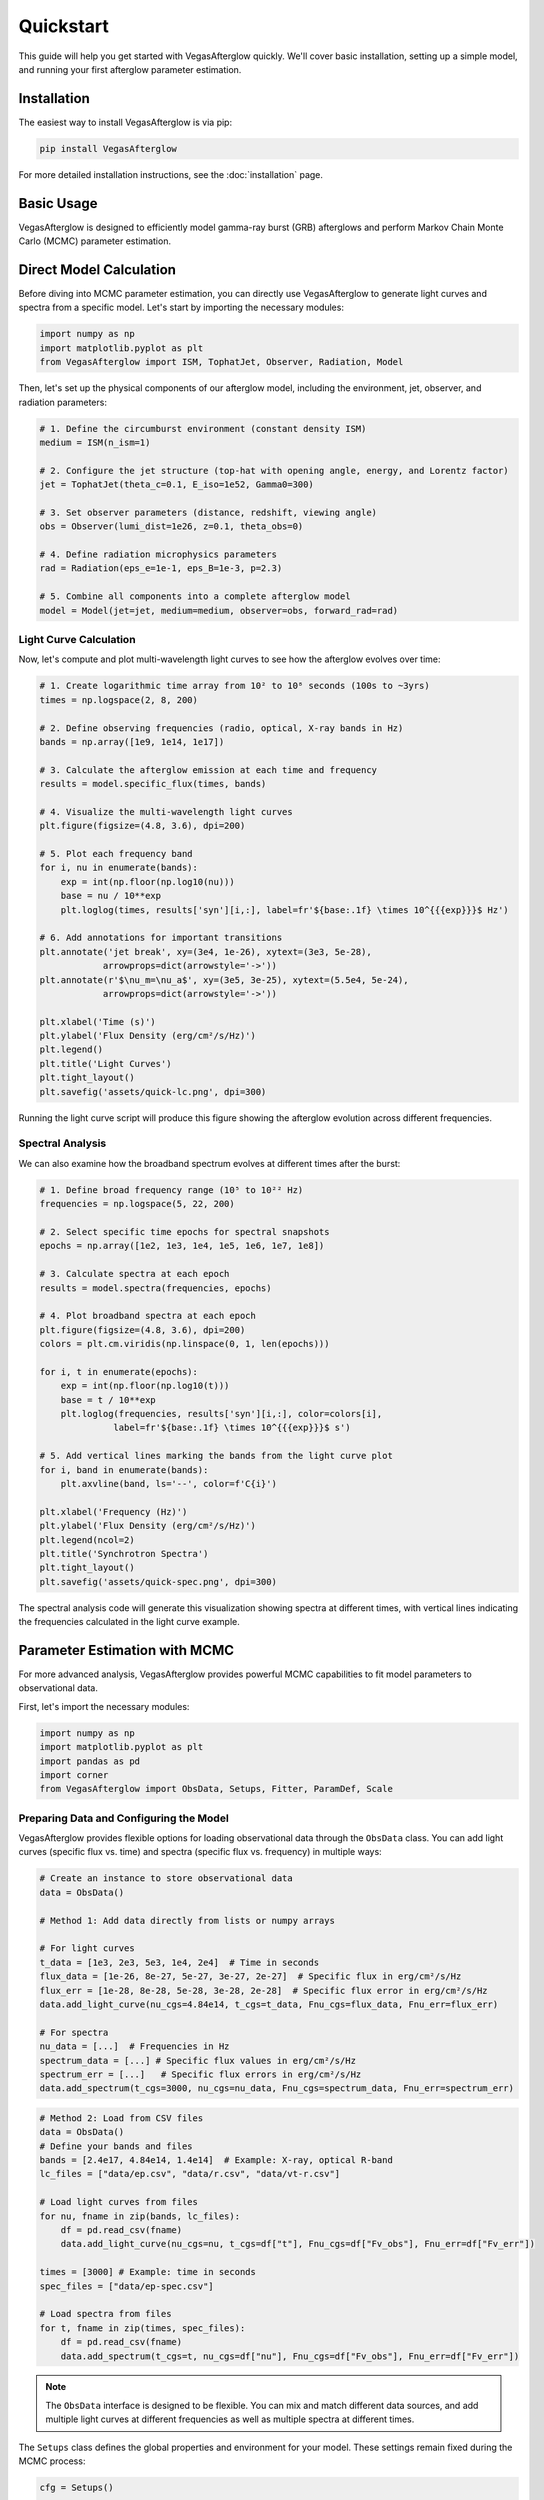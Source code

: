 Quickstart
==========

This guide will help you get started with VegasAfterglow quickly. We'll cover basic installation, setting up a simple model, and running your first afterglow parameter estimation.

Installation
------------

The easiest way to install VegasAfterglow is via pip:

.. code-block:: bash

    pip install VegasAfterglow

For more detailed installation instructions, see the :doc:`installation` page.

Basic Usage
-----------

VegasAfterglow is designed to efficiently model gamma-ray burst (GRB) afterglows and perform Markov Chain Monte Carlo (MCMC) parameter estimation. 

Direct Model Calculation
------------------------
Before diving into MCMC parameter estimation, you can directly use VegasAfterglow to generate light curves and spectra from a specific model. Let's start by importing the necessary modules:

.. code-block:: python

    import numpy as np
    import matplotlib.pyplot as plt
    from VegasAfterglow import ISM, TophatJet, Observer, Radiation, Model


Then, let's set up the physical components of our afterglow model, including the environment, jet, observer, and radiation parameters:

.. code-block:: python

    # 1. Define the circumburst environment (constant density ISM)
    medium = ISM(n_ism=1)

    # 2. Configure the jet structure (top-hat with opening angle, energy, and Lorentz factor)
    jet = TophatJet(theta_c=0.1, E_iso=1e52, Gamma0=300)

    # 3. Set observer parameters (distance, redshift, viewing angle)
    obs = Observer(lumi_dist=1e26, z=0.1, theta_obs=0)

    # 4. Define radiation microphysics parameters
    rad = Radiation(eps_e=1e-1, eps_B=1e-3, p=2.3)

    # 5. Combine all components into a complete afterglow model
    model = Model(jet=jet, medium=medium, observer=obs, forward_rad=rad)

Light Curve Calculation
^^^^^^^^^^^^^^^^^^^^^^^

Now, let's compute and plot multi-wavelength light curves to see how the afterglow evolves over time:

.. code-block:: python

    # 1. Create logarithmic time array from 10² to 10⁸ seconds (100s to ~3yrs)
    times = np.logspace(2, 8, 200)  

    # 2. Define observing frequencies (radio, optical, X-ray bands in Hz)
    bands = np.array([1e9, 1e14, 1e17])  

    # 3. Calculate the afterglow emission at each time and frequency
    results = model.specific_flux(times, bands)

    # 4. Visualize the multi-wavelength light curves
    plt.figure(figsize=(4.8, 3.6), dpi=200)

    # 5. Plot each frequency band 
    for i, nu in enumerate(bands):
        exp = int(np.floor(np.log10(nu)))
        base = nu / 10**exp
        plt.loglog(times, results['syn'][i,:], label=fr'${base:.1f} \times 10^{{{exp}}}$ Hz')

    # 6. Add annotations for important transitions
    plt.annotate('jet break', xy=(3e4, 1e-26), xytext=(3e3, 5e-28), 
                arrowprops=dict(arrowstyle='->'))
    plt.annotate(r'$\nu_m=\nu_a$', xy=(3e5, 3e-25), xytext=(5.5e4, 5e-24), 
                arrowprops=dict(arrowstyle='->'))
    
    plt.xlabel('Time (s)')
    plt.ylabel('Flux Density (erg/cm²/s/Hz)')
    plt.legend()
    plt.title('Light Curves')
    plt.tight_layout()
    plt.savefig('assets/quick-lc.png', dpi=300)

.. figure:: /_static/images/quick-lc.png
   :width: 600
   :align: center
   
   Running the light curve script will produce this figure showing the afterglow evolution across different frequencies.

Spectral Analysis
^^^^^^^^^^^^^^^^^

We can also examine how the broadband spectrum evolves at different times after the burst:

.. code-block:: python

    # 1. Define broad frequency range (10⁵ to 10²² Hz) 
    frequencies = np.logspace(5, 22, 200)  

    # 2. Select specific time epochs for spectral snapshots 
    epochs = np.array([1e2, 1e3, 1e4, 1e5, 1e6, 1e7, 1e8])

    # 3. Calculate spectra at each epoch
    results = model.spectra(frequencies, epochs)

    # 4. Plot broadband spectra at each epoch
    plt.figure(figsize=(4.8, 3.6), dpi=200)
    colors = plt.cm.viridis(np.linspace(0, 1, len(epochs)))

    for i, t in enumerate(epochs):
        exp = int(np.floor(np.log10(t)))
        base = t / 10**exp
        plt.loglog(frequencies, results['syn'][i,:], color=colors[i], 
                  label=fr'${base:.1f} \times 10^{{{exp}}}$ s')

    # 5. Add vertical lines marking the bands from the light curve plot
    for i, band in enumerate(bands):
        plt.axvline(band, ls='--', color=f'C{i}')

    plt.xlabel('Frequency (Hz)')
    plt.ylabel('Flux Density (erg/cm²/s/Hz)')
    plt.legend(ncol=2)
    plt.title('Synchrotron Spectra')
    plt.tight_layout()
    plt.savefig('assets/quick-spec.png', dpi=300)

.. figure:: /_static/images/quick-spec.png
   :width: 600
   :align: center
   
   The spectral analysis code will generate this visualization showing spectra at different times, with vertical lines indicating the frequencies calculated in the light curve example.

Parameter Estimation with MCMC
------------------------------

For more advanced analysis, VegasAfterglow provides powerful MCMC capabilities to fit model parameters to observational data. 

First, let's import the necessary modules:

.. code-block:: python

    import numpy as np
    import matplotlib.pyplot as plt
    import pandas as pd
    import corner
    from VegasAfterglow import ObsData, Setups, Fitter, ParamDef, Scale

Preparing Data and Configuring the Model
^^^^^^^^^^^^^^^^^^^^^^^^^^^^^^^^^^^^^^^

VegasAfterglow provides flexible options for loading observational data through the ``ObsData`` class. You can add light curves (specific flux vs. time) and spectra (specific flux vs. frequency) in multiple ways:

.. code-block:: python

    # Create an instance to store observational data
    data = ObsData()

    # Method 1: Add data directly from lists or numpy arrays
    
    # For light curves
    t_data = [1e3, 2e3, 5e3, 1e4, 2e4]  # Time in seconds
    flux_data = [1e-26, 8e-27, 5e-27, 3e-27, 2e-27]  # Specific flux in erg/cm²/s/Hz
    flux_err = [1e-28, 8e-28, 5e-28, 3e-28, 2e-28]  # Specific flux error in erg/cm²/s/Hz
    data.add_light_curve(nu_cgs=4.84e14, t_cgs=t_data, Fnu_cgs=flux_data, Fnu_err=flux_err)

    # For spectra
    nu_data = [...]  # Frequencies in Hz
    spectrum_data = [...] # Specific flux values in erg/cm²/s/Hz
    spectrum_err = [...]   # Specific flux errors in erg/cm²/s/Hz
    data.add_spectrum(t_cgs=3000, nu_cgs=nu_data, Fnu_cgs=spectrum_data, Fnu_err=spectrum_err)

.. code-block:: python

    # Method 2: Load from CSV files
    data = ObsData()
    # Define your bands and files
    bands = [2.4e17, 4.84e14, 1.4e14]  # Example: X-ray, optical R-band
    lc_files = ["data/ep.csv", "data/r.csv", "data/vt-r.csv"]

    # Load light curves from files
    for nu, fname in zip(bands, lc_files):
        df = pd.read_csv(fname)
        data.add_light_curve(nu_cgs=nu, t_cgs=df["t"], Fnu_cgs=df["Fv_obs"], Fnu_err=df["Fv_err"])

    times = [3000] # Example: time in seconds
    spec_files = ["data/ep-spec.csv"]

    # Load spectra from files
    for t, fname in zip(times, spec_files):
        df = pd.read_csv(fname)
        data.add_spectrum(t_cgs=t, nu_cgs=df["nu"], Fnu_cgs=df["Fv_obs"], Fnu_err=df["Fv_err"])

.. note::
   The ``ObsData`` interface is designed to be flexible. You can mix and match different data sources, and add multiple light curves at different frequencies as well as multiple spectra at different times.

The ``Setups`` class defines the global properties and environment for your model. These settings remain fixed during the MCMC process:

.. code-block:: python

    cfg = Setups()

    # Source properties
    cfg.lumi_dist = 3.364e28    # Luminosity distance [cm]  
    cfg.z = 1.58               # Redshift

    # Physical model configuration
    cfg.medium = "wind"        # Ambient medium: "wind", "ISM" (Interstellar Medium) or "user" (user-defined)
    cfg.jet = "powerlaw"       # Jet structure: "powerlaw", "gaussian", "tophat" or "user" (user-defined)


These settings affect how the model is calculated but are not varied during the MCMC process.

Defining Parameters and Running MCMC
^^^^^^^^^^^^^^^^^^^^^^^^^^^^^^^^^^^^

The ``ParamDef`` class is used to define the parameters for MCMC exploration. Each parameter requires a name, initial value, prior range, and sampling scale:

.. code-block:: python

    mc_params = [
        ParamDef("E_iso",    1e52,  1e50,  1e54,  Scale.LOG),       # Isotropic energy [erg]
        ParamDef("Gamma0",     30,     5,  1000,  Scale.LOG),       # Lorentz factor at the core
        ParamDef("theta_c",   0.2,   0.0,   0.5,  Scale.LINEAR),    # Core half-opening angle [rad]
        ParamDef("theta_v",    0.,  None,  None,  Scale.FIXED),     # Viewing angle [rad]
        ParamDef("p",         2.5,     2,     3,  Scale.LINEAR),    # Shocked electron power law index
        ParamDef("eps_e",     0.1,  1e-2,   0.5,  Scale.LOG),       # Electron energy fraction
        ParamDef("eps_B",    1e-2,  1e-4,   0.5,  Scale.LOG),       # Magnetic field energy fraction
        ParamDef("A_star",   0.01,  1e-3,     1,  Scale.LOG),       # Wind parameter
        ParamDef("xi",        0.5,  1e-3,     1,  Scale.LOG),       # Electron acceleration fraction
    ]

**Scale Types:**
    - ``Scale.LOG``: Sample in logarithmic space (log10) - ideal for parameters spanning multiple orders of magnitude
    - ``Scale.LINEAR``: Sample in linear space - appropriate for parameters with narrower ranges
    - ``Scale.FIXED``: Keep parameter fixed at the initial value - use for parameters you don't want to vary

**Parameter Choices:**
The parameters you include depend on your model configuration:
    - For "wind" medium: use ``A_star`` parameter 
    - For "ISM" medium: use ``n_ism`` parameter instead
    - Different jet structures may require different parameters

Initialize the ``Fitter`` class with your data and configuration, then run the MCMC process:

.. code-block:: python

    # Create the fitter object
    fitter = Fitter(data, cfg)

    # Run the MCMC fitting
    result = fitter.fit(
        param_defs=mc_params,          # Parameter definitions
        resolution=(0.1, 1, 5),        # Grid resolution (see more details in `Examples`)
        total_steps=10000,             # Total number of MCMC steps
        burn_frac=0.3,                 # Fraction of steps to discard as burn-in
        thin=1                         # Thinning factor
    )

The ``result`` object contains:
    - ``samples``: The MCMC chain samples (posterior distribution)
    - ``labels``: Parameter names
    - ``best_params``: Maximum likelihood parameter values

Analyzing Results and Generating Predictions
^^^^^^^^^^^^^^^^^^^^^^^^^^^^^^^^^^^^^^^^^^^^

Check the best-fit parameters and their uncertainties:

.. code-block:: python

    # Print best-fit parameters (maximum likelihood)
    print("Best-fit parameters:")
    for name, val in zip(result.labels, result.best_params):
        print(f"  {name}: {val:.4f}")

    # Compute median and credible intervals
    flat_chain = result.samples.reshape(-1, result.samples.shape[-1])
    medians = np.median(flat_chain, axis=0)
    lower = np.percentile(flat_chain, 16, axis=0)
    upper = np.percentile(flat_chain, 84, axis=0)

    print("\nParameter constraints (median and 68% credible intervals):")
    for i, name in enumerate(result.labels):
        print(f"  {name}: {medians[i]:.4f} (+{upper[i]-medians[i]:.4f}, -{medians[i]-lower[i]:.4f})")

Use the best-fit parameters to generate model predictions:

.. code-block:: python

    # Define time and frequency ranges for predictions
    t_out = np.logspace(2, 9, 150)
    bands = [2.4e17, 4.84e14, 1.4e14] 

    # Generate light curves with the best-fit model
    lc_best = fitter.light_curves(result.best_params, t_out, bands)

    nu_out = np.logspace(6, 20, 150)
    times = [3000]
    # Generate model spectra at the specified times using the best-fit parameters
    spec_best = fitter.spectra(result.best_params, nu_out, times)

Now you can plot the best-fit model:

.. code-block:: python

    def draw_bestfit(t, lc_fit, nu, spec_fit):
        # Create figure with two subplots
        fig, (ax1, ax2) = plt.subplots(2, 1, figsize=(4.5, 7.5))
        
        # Plot light curves
        shifts = [1, 1, 200]
        colors = ['blue', 'orange', 'green']
        
        for i in range(len(lc_files)):
            df = pd.read_csv(lc_files[i])
            ax1.errorbar(df["t"], df["Fv_obs"] * shifts[i], df["Fv_err"] * shifts[i], 
                        fmt='o', color=colors[i], label=lc_files[i])
            ax1.plot(t, np.array(lc_fit[i]) * shifts[i], color=colors[i], lw=1)

        # Plot spectra
        for i in range(len(spec_files)):
            df = pd.read_csv(spec_files[i])
            ax2.errorbar(df["nu"], df["Fv_obs"] * shifts[i], df["Fv_err"] * shifts[i], 
                        fmt='o', color=colors[i], label=spec_files[i])
            ax2.plot(nu, np.array(spec_fit[0]) * shifts[i], color=colors[i], lw=1)

        # Configure axes
        for ax, xlabel, ylabel in [(ax1, 't [s]', r'$F_\nu$ [erg/cm$^2$/s/Hz]'),
                                  (ax2, r'$\nu$ [Hz]', r'$F_\nu$ [erg/cm$^2$/s/Hz]')]:
            ax.set_xscale('log'); ax.set_yscale('log')
            ax.set_xlabel(xlabel); ax.set_ylabel(ylabel)
            ax.legend()

        plt.tight_layout()

    draw_bestfit(t_out, lc_best, nu_out, spec_best)

Corner plots are essential for visualizing parameter correlations and posterior distributions:

.. code-block:: python

    def plot_corner(flat_chain, labels, filename="corner_plot.png"):
        fig = corner.corner(
            flat_chain,
            labels=labels,
            quantiles=[0.16, 0.5, 0.84],  # For median and ±1σ
            show_titles=True,
            title_kwargs={"fontsize": 14},
            label_kwargs={"fontsize": 14},
            truths=np.median(flat_chain, axis=0),  # Show median values
            truth_color='red',
            bins=30,
            smooth=1,
            fill_contours=True,
            levels=[0.16, 0.5, 0.68],  # 1σ and 2σ contours
            color='k'
        )
        fig.savefig(filename, dpi=300, bbox_inches='tight')

    # Create the corner plot
    flat_chain = result.samples.reshape(-1, result.samples.shape[-1])
    plot_corner(flat_chain, result.labels)

Next Steps
----------

See the :doc:`examples` page for more detailed examples

